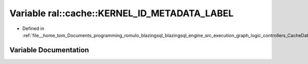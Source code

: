 .. _exhale_variable_CacheData_8h_1a0618edb0637edcd74500004d90a3ef12:

Variable ral::cache::KERNEL_ID_METADATA_LABEL
=============================================

- Defined in :ref:`file__home_tom_Documents_programming_romulo_blazingsql_blazingsql_engine_src_execution_graph_logic_controllers_CacheData.h`


Variable Documentation
----------------------


.. doxygenvariable:: ral::cache::KERNEL_ID_METADATA_LABEL
